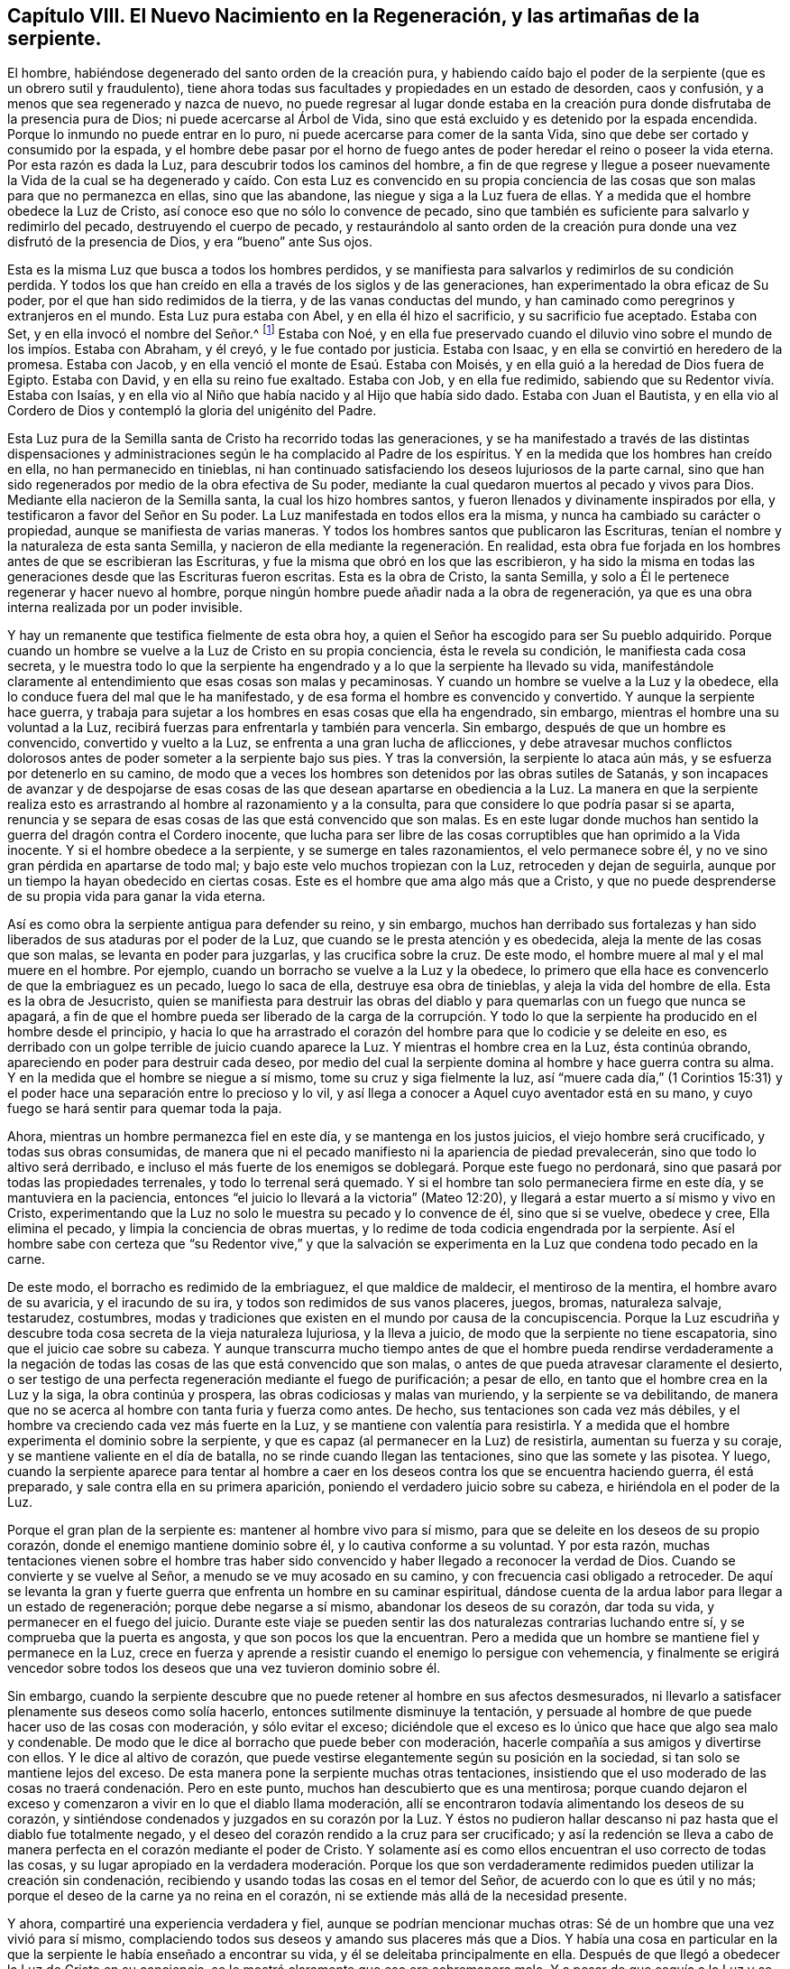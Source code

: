 [short="Capítulo VIII -- El Nuevo Nacimiento en la Regeneración"]
== Capítulo VIII. El Nuevo Nacimiento en la Regeneración, y las artimañas de la serpiente.

El hombre, habiéndose degenerado del santo orden de la creación pura,
y habiendo caído bajo el poder de la serpiente (que es un obrero sutil y fraudulento),
tiene ahora todas sus facultades y propiedades en un estado de desorden,
caos y confusión, y a menos que sea regenerado y nazca de nuevo,
no puede regresar al lugar donde estaba en la creación
pura donde disfrutaba de la presencia pura de Dios;
ni puede acercarse al Árbol de Vida,
sino que está excluido y es detenido por la espada encendida.
Porque lo inmundo no puede entrar en lo puro,
ni puede acercarse para comer de la santa Vida,
sino que debe ser cortado y consumido por la espada,
y el hombre debe pasar por el horno de fuego antes
de poder heredar el reino o poseer la vida eterna.
Por esta razón es dada la Luz, para descubrir todos los caminos del hombre,
a fin de que regrese y llegue a poseer nuevamente la Vida de la cual se
ha degenerado y caído. Con esta Luz es convencido en su propia conciencia
de las cosas que son malas para que no permanezca en ellas,
sino que las abandone, las niegue y siga a la Luz fuera de ellas.
Y a medida que el hombre obedece la Luz de Cristo,
así conoce eso que no sólo lo convence de pecado,
sino que también es suficiente para salvarlo y redimirlo del pecado,
destruyendo el cuerpo de pecado,
y restaurándolo al santo orden de la creación pura
donde una vez disfrutó de la presencia de Dios,
y era "`bueno`" ante Sus ojos.

Esta es la misma Luz que busca a todos los hombres perdidos,
y se manifiesta para salvarlos y redimirlos de su condición perdida.
Y todos los que han creído en ella a través de los siglos y de las generaciones,
han experimentado la obra eficaz de Su poder, por el que han sido redimidos de la tierra,
y de las vanas conductas del mundo,
y han caminado como peregrinos y extranjeros en el mundo.
Esta Luz pura estaba con Abel, y en ella él hizo el sacrificio,
y su sacrificio fue aceptado.
Estaba con Set, y en ella invocó el nombre del Señor.^
footnote:[Génesis 4:26]
Estaba con Noé,
y en ella fue preservado cuando el diluvio vino sobre
el mundo de los impíos. Estaba con Abraham,
y él creyó, y le fue contado por justicia.
Estaba con Isaac, y en ella se convirtió en heredero de la promesa.
Estaba con Jacob, y en ella venció el monte de Esaú. Estaba con Moisés,
y en ella guió a la heredad de Dios fuera de Egipto.
Estaba con David, y en ella su reino fue exaltado.
Estaba con Job, y en ella fue redimido,
sabiendo que su Redentor vivía. Estaba con Isaías,
y en ella vio al Niño que había nacido y al Hijo que había sido dado.
Estaba con Juan el Bautista,
y en ella vio al Cordero de Dios y contempló la gloria del unigénito del Padre.

Esta Luz pura de la Semilla santa de Cristo ha recorrido todas las generaciones,
y se ha manifestado a través de las distintas dispensaciones y
administraciones según le ha complacido al Padre de los espíritus.
Y en la medida que los hombres han creído en ella, no han permanecido en tinieblas,
ni han continuado satisfaciendo los deseos lujuriosos de la parte carnal,
sino que han sido regenerados por medio de la obra efectiva de Su poder,
mediante la cual quedaron muertos al pecado y vivos para Dios.
Mediante ella nacieron de la Semilla santa, la cual los hizo hombres santos,
y fueron llenados y divinamente inspirados por ella,
y testificaron a favor del Señor en Su poder.
La Luz manifestada en todos ellos era la misma,
y nunca ha cambiado su carácter o propiedad, aunque se manifiesta de varias maneras.
Y todos los hombres santos que publicaron las Escrituras,
tenían el nombre y la naturaleza de esta santa Semilla,
y nacieron de ella mediante la regeneración. En realidad,
esta obra fue forjada en los hombres antes de que se escribieran las Escrituras,
y fue la misma que obró en los que las escribieron,
y ha sido la misma en todas las generaciones desde que las Escrituras fueron escritas.
Esta es la obra de Cristo, la santa Semilla,
y solo a Él le pertenece regenerar y hacer nuevo al hombre,
porque ningún hombre puede añadir nada a la obra de regeneración,
ya que es una obra interna realizada por un poder invisible.

Y hay un remanente que testifica fielmente de esta obra hoy,
a quien el Señor ha escogido para ser Su pueblo adquirido.
Porque cuando un hombre se vuelve a la Luz de Cristo en su propia conciencia,
ésta le revela su condición, le manifiesta cada cosa secreta,
y le muestra todo lo que la serpiente ha engendrado
y a lo que la serpiente ha llevado su vida,
manifestándole claramente al entendimiento que esas cosas son malas y pecaminosas.
Y cuando un hombre se vuelve a la Luz y la obedece,
ella lo conduce fuera del mal que le ha manifestado,
y de esa forma el hombre es convencido y convertido.
Y aunque la serpiente hace guerra,
y trabaja para sujetar a los hombres en esas cosas que ella ha engendrado, sin embargo,
mientras el hombre una su voluntad a la Luz,
recibirá fuerzas para enfrentarla y también para vencerla.
Sin embargo, después de que un hombre es convencido,
convertido y vuelto a la Luz, se enfrenta a una gran lucha de aflicciones,
y debe atravesar muchos conflictos dolorosos antes
de poder someter a la serpiente bajo sus pies.
Y tras la conversión, la serpiente lo ataca aún más,
y se esfuerza por detenerlo en su camino,
de modo que a veces los hombres son detenidos por las obras sutiles de Satanás,
y son incapaces de avanzar y de despojarse de esas cosas
de las que desean apartarse en obediencia a la Luz.
La manera en que la serpiente realiza esto es arrastrando
al hombre al razonamiento y a la consulta,
para que considere lo que podría pasar si se aparta,
renuncia y se separa de esas cosas de las que está convencido que son malas.
Es en este lugar donde muchos han sentido la guerra del dragón contra el Cordero inocente,
que lucha para ser libre de las cosas corruptibles que han oprimido a la Vida inocente.
Y si el hombre obedece a la serpiente, y se sumerge en tales razonamientos,
el velo permanece sobre él, y no ve sino gran pérdida en apartarse de todo mal;
y bajo este velo muchos tropiezan con la Luz, retroceden y dejan de seguirla,
aunque por un tiempo la hayan obedecido en ciertas cosas.
Este es el hombre que ama algo más que a Cristo,
y que no puede desprenderse de su propia vida para ganar la vida eterna.

Así es como obra la serpiente antigua para defender su reino, y sin embargo,
muchos han derribado sus fortalezas y han sido liberados
de sus ataduras por el poder de la Luz,
que cuando se le presta atención y es obedecida,
aleja la mente de las cosas que son malas, se levanta en poder para juzgarlas,
y las crucifica sobre la cruz.
De este modo, el hombre muere al mal y el mal muere en el hombre.
Por ejemplo, cuando un borracho se vuelve a la Luz y la obedece,
lo primero que ella hace es convencerlo de que la embriaguez es un pecado,
luego lo saca de ella, destruye esa obra de tinieblas,
y aleja la vida del hombre de ella.
Esta es la obra de Jesucristo,
quien se manifiesta para destruir las obras del diablo
y para quemarlas con un fuego que nunca se apagará,
a fin de que el hombre pueda ser liberado de la carga de la corrupción.
Y todo lo que la serpiente ha producido en el hombre desde el principio,
y hacia lo que ha arrastrado el corazón del hombre
para que lo codicie y se deleite en eso,
es derribado con un golpe terrible de juicio cuando aparece la Luz.
Y mientras el hombre crea en la Luz, ésta continúa obrando,
apareciendo en poder para destruir cada deseo,
por medio del cual la serpiente domina al hombre y hace guerra contra su alma.
Y en la medida que el hombre se niegue a sí mismo, tome su cruz y siga fielmente la luz,
así "`muere cada día,`" (1 Corintios 15:31) y el poder hace
una separación entre lo precioso y lo vil,
y así llega a conocer a Aquel cuyo aventador está en su mano,
y cuyo fuego se hará sentir para quemar toda la paja.

Ahora, mientras un hombre permanezca fiel en este día,
y se mantenga en los justos juicios, el viejo hombre será crucificado,
y todas sus obras consumidas,
de manera que ni el pecado manifiesto ni la apariencia de piedad prevalecerán,
sino que todo lo altivo será derribado,
e incluso el más fuerte de los enemigos se doblegará. Porque este fuego no perdonará,
sino que pasará por todas las propiedades terrenales, y todo lo terrenal será quemado.
Y si el hombre tan solo permaneciera firme en este día, y se mantuviera en la paciencia,
entonces "`el juicio lo llevará a la victoria`" (Mateo 12:20),
y llegará a estar muerto a sí mismo y vivo en Cristo,
experimentando que la Luz no solo le muestra su pecado y lo convence de él,
sino que si se vuelve, obedece y cree, Ella elimina el pecado,
y limpia la conciencia de obras muertas,
y lo redime de toda codicia engendrada por la serpiente.
Así el hombre sabe con certeza que "`su Redentor vive,`" y que la salvación
se experimenta en la Luz que condena todo pecado en la carne.

De este modo, el borracho es redimido de la embriaguez, el que maldice de maldecir,
el mentiroso de la mentira, el hombre avaro de su avaricia, y el iracundo de su ira,
y todos son redimidos de sus vanos placeres, juegos, bromas, naturaleza salvaje,
testarudez, costumbres,
modas y tradiciones que existen en el mundo por causa de la concupiscencia.
Porque la Luz escudriña y descubre toda cosa secreta de la vieja naturaleza lujuriosa,
y la lleva a juicio, de modo que la serpiente no tiene escapatoria,
sino que el juicio cae sobre su cabeza.
Y aunque transcurra mucho tiempo antes de que el hombre pueda rendirse verdaderamente
a la negación de todas las cosas de las que está convencido que son malas,
o antes de que pueda atravesar claramente el desierto,
o ser testigo de una perfecta regeneración mediante el fuego de purificación;
a pesar de ello, en tanto que el hombre crea en la Luz y la siga,
la obra continúa y prospera, las obras codiciosas y malas van muriendo,
y la serpiente se va debilitando,
de manera que no se acerca al hombre con tanta furia y fuerza como antes.
De hecho, sus tentaciones son cada vez más débiles,
y el hombre va creciendo cada vez más fuerte en la Luz,
y se mantiene con valentía para resistirla.
Y a medida que el hombre experimenta el dominio sobre la serpiente,
y que es capaz (al permanecer en la Luz) de resistirla, aumentan su fuerza y su coraje,
y se mantiene valiente en el día de batalla, no se rinde cuando llegan las tentaciones,
sino que las somete y las pisotea.
Y luego,
cuando la serpiente aparece para tentar al hombre a caer
en los deseos contra los que se encuentra haciendo guerra,
él está preparado, y sale contra ella en su primera aparición,
poniendo el verdadero juicio sobre su cabeza, e hiriéndola en el poder de la Luz.

Porque el gran plan de la serpiente es: mantener al hombre vivo para sí mismo,
para que se deleite en los deseos de su propio corazón,
donde el enemigo mantiene dominio sobre él, y lo cautiva conforme a su voluntad.
Y por esta razón,
muchas tentaciones vienen sobre el hombre tras haber sido
convencido y haber llegado a reconocer la verdad de Dios.
Cuando se convierte y se vuelve al Señor, a menudo se ve muy acosado en su camino,
y con frecuencia casi obligado a retroceder.
De aquí se levanta la gran y fuerte guerra que enfrenta un hombre en su caminar espiritual,
dándose cuenta de la ardua labor para llegar a un estado de regeneración;
porque debe negarse a sí mismo, abandonar los deseos de su corazón, dar toda su vida,
y permanecer en el fuego del juicio.
Durante este viaje se pueden sentir las dos naturalezas contrarias luchando entre sí,
y se comprueba que la puerta es angosta, y que son pocos los que la encuentran.
Pero a medida que un hombre se mantiene fiel y permanece en la Luz,
crece en fuerza y aprende a resistir cuando el enemigo lo persigue con vehemencia,
y finalmente se erigirá vencedor sobre todos los
deseos que una vez tuvieron dominio sobre él.

Sin embargo,
cuando la serpiente descubre que no puede retener al hombre en sus afectos desmesurados,
ni llevarlo a satisfacer plenamente sus deseos como solía hacerlo,
entonces sutilmente disminuye la tentación,
y persuade al hombre de que puede hacer uso de las cosas con moderación,
y sólo evitar el exceso;
diciéndole que el exceso es lo único que hace que algo sea malo y condenable.
De modo que le dice al borracho que puede beber con moderación,
hacerle compañía a sus amigos y divertirse con ellos.
Y le dice al altivo de corazón,
que puede vestirse elegantemente según su posición en la sociedad,
si tan solo se mantiene lejos del exceso.
De esta manera pone la serpiente muchas otras tentaciones,
insistiendo que el uso moderado de las cosas no traerá condenación. Pero en este punto,
muchos han descubierto que es una mentirosa;
porque cuando dejaron el exceso y comenzaron a vivir en lo que el diablo llama moderación,
allí se encontraron todavía alimentando los deseos de su corazón,
y sintiéndose condenados y juzgados en su corazón por la Luz.
Y éstos no pudieron hallar descanso ni paz hasta que el diablo fue totalmente negado,
y el deseo del corazón rendido a la cruz para ser crucificado;
y así la redención se lleva a cabo de manera perfecta
en el corazón mediante el poder de Cristo.
Y solamente así es como ellos encuentran el uso correcto de todas las cosas,
y su lugar apropiado en la verdadera moderación. Porque los que
son verdaderamente redimidos pueden utilizar la creación sin condenación,
recibiendo y usando todas las cosas en el temor del Señor,
de acuerdo con lo que es útil y no más;
porque el deseo de la carne ya no reina en el corazón,
ni se extiende más allá de la necesidad presente.

Y ahora, compartiré una experiencia verdadera y fiel,
aunque se podrían mencionar muchas otras:
Sé de un hombre que una vez vivió para sí mismo,
complaciendo todos sus deseos y amando sus placeres más que a Dios.
Y había una cosa en particular en la que la serpiente
le había enseñado a encontrar su vida,
y él se deleitaba principalmente en ella.
Después de que llegó a obedecer la Luz de Cristo en su conciencia,
se le mostró claramente que eso era sobremanera malo.
Y a pesar de que seguía a la Luz y se mantenía bajo
la cruz con respecto a este deseo lujurioso,
el diablo no dejaba de provocarlo fuertemente para que complaciera el deseo.
Por un tiempo el terror del Señor estuvo sobre él, y Su justo juicio lo alcanzó,
y fue muy azotado por el mal.
Pero entonces la serpiente le dijo: "`Solamente debes disminuir tu afecto desmedido,
y entonces no te sucederá más.`" Entonces el hombre dejó de usar mucho esta cosa,
y comenzó a utilizarla menos, hasta que casi la dejó de usar del todo.
Pero, aun así, el juicio del Señor continuó persiguiéndolo,
y el terror se incrementó sobre él,
y fue justo que el Santo Dios lo tratara así. Este hombre no pudo
encontrar paz hasta que renunció a su vida en cuanto al deseo,
y aprendió a mantenerse en guardia,
de modo que cada vez que la serpiente se acercaba con esa tentación,
el juicio era puesto sobre su cabeza.
Así aprendió a caminar en la cruz diaria, hasta que él fue crucificado al deseo,
y el deseo fue crucificado a él,
y ahora permanece tan muerto como si nunca hubiera existido.
¡Gloria al Señor por siempre, que se encargó del caso y perfeccionó Su propia obra!

Sin embargo,
el hombre que no llega a experimentar el deseo crucificado desde su raíz y fundamento,
es engañado en una falsa moderación, y al mantenerse allí,
se ve a sí mismo por encima de muchos otros que aún permanecen en el afecto desmesurado.
De esta manera obra la serpiente ingeniosamente,
para mantener al hombre lejos del horno y apartarlo del juicio;
y aunque es posible que el afecto desmesurado disminuya, aun así,
el deseo no es crucificado y la vida del deseo se preserva.
De ese modo, el hombre huye por su vida,
y en lugar de negarse a sí mismo y tomar la cruz, niega la cruz para salvarse a sí mismo,
huyendo del juicio y buscando esconderse de la luz del Día.

Sin embargo, a medida que el hombre se mantiene en la Luz,
el camino se hace más fácil,
y es capacitado para atravesarlo y para llegar al final de él,
y vencer a la serpiente que obra en su contra.
Y conforme sigue fielmente a la Luz, ésta no sólo lo lleva al juicio,
sino que lo mantiene en el juicio,
y allí aprende a esperar "`hasta que el juicio sea llevado a la victoria.`"^
footnote:[Mateo 12:20--Traducción literal de la KJV.]
Y mientras permanezca dispuesto y se mantenga bajo la cruz diaria,
rindiendo con gozo todos los deseos de su corazón para que sean crucificados,
llegará a sentir muerta la enemistad que ha sido engendrada y alimentada por el deseo.
Porque cuando el hombre pasa por el horno y permanece en el fuego purificador
en el que se hace una separación y lo corruptible se quema y se destruye,
la Semilla santa se muestra sin mezcla alguna,
y la creación es liberada de la aflicción y del dolor.
En este horno de fuego el hombre es regenerado, el viejo hombre es destruido,
los deseos de su corazón son crucificados, el cuerpo del pecado es consumido,
y la escoria y el estaño son separados del oro.
Solo mediante esta operación u obra viva, el hombre es rescatado de la caída,
y la creación pura es restaurada a su orden santo,
y el hombre es redimido de las propiedades caídas donde codicia el mal;
así regresa al paraíso de Dios y al Árbol de la Vida,
y encuentra que la espada encendida ya no lo mantiene separado.

Esta es la regeneración que el hombre debe experimentar en el fuego refinador,
donde tiene que desprenderse de todo lo suyo (tanto de su inmundicia como
de su justicia) y atravesarlo sin aferrarse a ninguna cosa impura,
o de lo contrario, no podrá entrar al reino de Dios.
Porque el hombre tiene que despojarse de la parte
corruptible en la que permanece en la degeneración,
antes de que pueda ser restaurado al santo orden de la creación pura.
Y en la medida en que se despoja del viejo hombre en el fuego purificador,
y permanece en la obra de regeneración, llega a lo nuevo, y lo nuevo nace en él,
y se produce un cambio por el cual es redimido de las propiedades
caídas e introducido al santo orden de la Vida.
Entonces deja de pertenecerse a sí mismo, ni puede satisfacer más sus deseos,
sino que se encuentra verdaderamente muerto a ellos,
y su vida se renueva en el nacimiento de la Semilla santa, de la que ha nacido.
Así se despoja de la borrachera y muere a ese deseo,
se reviste de sobriedad y vive en la virtud de Cristo.
O se despoja de la ira y muere a ese deseo,
se reviste de mansedumbre y vive en la virtud de Cristo.
O se despoja de la envidia y muere a ese deseo,
se reviste de amor y vive en la virtud de Cristo.
Y así,
todo lo que la serpiente ha engendrado a través de su obra
engañosa y que permanece en la vieja naturaleza codiciosa,
es juzgado por la Luz, crucificado por el poder y consumido en el fuego,
de manera que el hombre es limpiado de toda contaminación,
y el camino queda libre para que el santo Nacimiento brote,
y para que reine el Cordero que fue inmolado.
Y así,
se puede verdaderamente decir que "`morir es ganancia,`" y "`bienaventurados
los muertos que mueren en el Señor,`" porque llegan a heredar la vida e inmortalidad,
a poseer las riquezas duraderas y la vida eterna,
al ser herederos de Dios y coherederos con Cristo, en quien son hechos un hombre nuevo,
llevando una imagen celestial en la que es glorificado el Padre.
